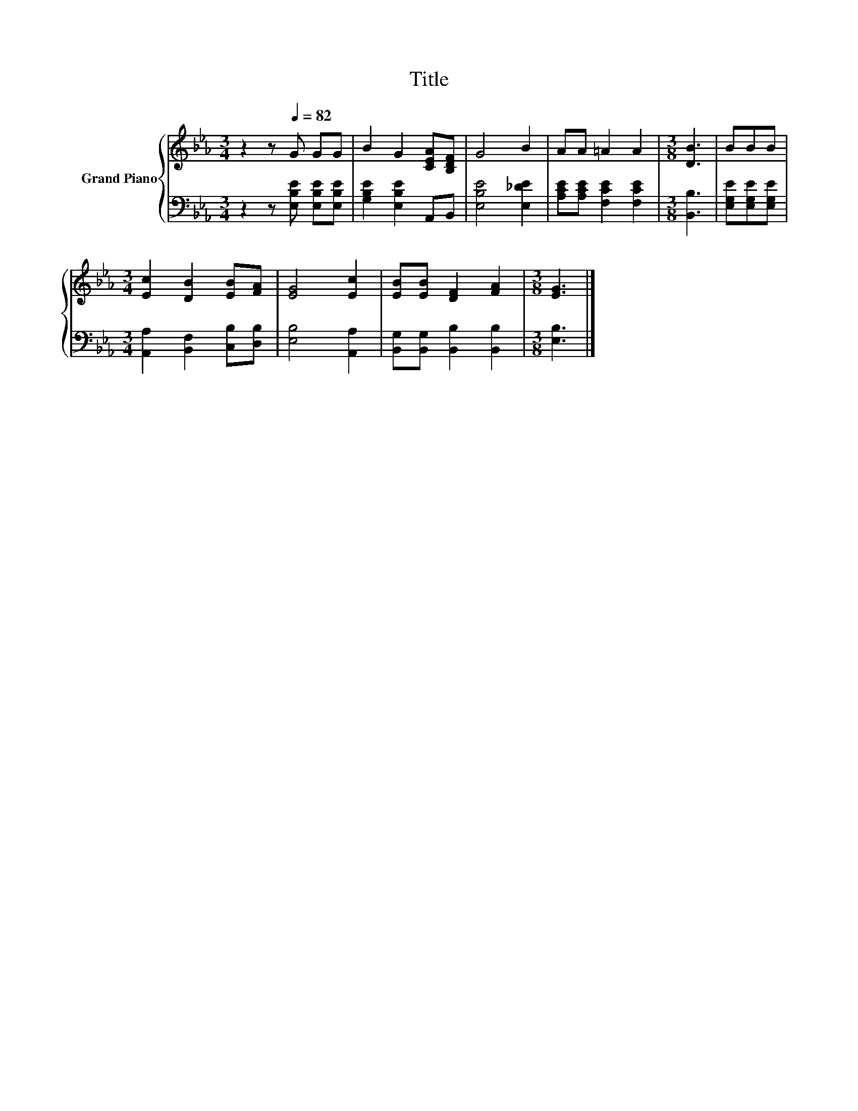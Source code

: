 X:1
T:Title
%%score { 1 | 2 }
L:1/8
M:3/4
K:Eb
V:1 treble nm="Grand Piano"
V:2 bass 
V:1
 z2 z[Q:1/4=82] G GG | B2 G2 [CEA][B,DF] | G4 B2 | AA =A2 A2 |[M:3/8] [DB]3 | BBB | %6
[M:3/4] [Ec]2 [DB]2 [EB][FA] | [EG]4 [Ec]2 | [EB][EB] [DF]2 [FA]2 |[M:3/8] [EG]3 |] %10
V:2
 z2 z [E,B,E] [E,B,E][E,B,E] | [G,B,E]2 [E,B,E]2 A,,B,, | [E,B,E]4 [E,_DE]2 | %3
 [A,CE][A,CE] [F,CE]2 [F,CE]2 |[M:3/8] [B,,B,]3 | [E,G,E][E,G,E][E,G,E] | %6
[M:3/4] [A,,A,]2 [B,,F,]2 [C,B,][D,B,] | [E,B,]4 [A,,A,]2 | [B,,G,][B,,G,] [B,,B,]2 [B,,B,]2 | %9
[M:3/8] [E,B,]3 |] %10


